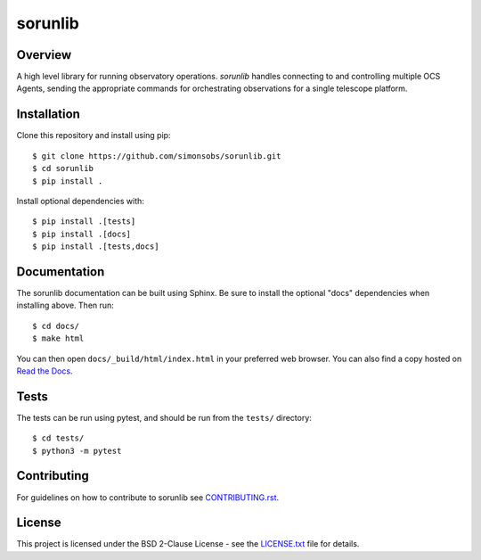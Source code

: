 ========
sorunlib
========

.. image:: https://img.shields.io/github/workflow/status/simonsobs/sorunlib/Run%20Tests
    :target: https://github.com/simonsobs/sorunlib/actions?query=workflow%3A%22Run+Tests%22
    :alt: GitHub Workflow Status

.. image:: https://readthedocs.org/projects/sorunlib/badge/?version=latest
    :target: https://sorunlib.readthedocs.io/en/latest/?badge=latest
    :alt: Documentation Status

.. image:: https://coveralls.io/repos/github/simonsobs/sorunlib/badge.svg?branch=main
    :target: https://coveralls.io/github/simonsobs/sorunlib?branch=main

.. image:: https://img.shields.io/pypi/v/sorunlib
   :target: https://pypi.org/project/sorunlib/
   :alt: PyPI Package

Overview
--------

A high level library for running observatory operations. `sorunlib` handles
connecting to and controlling multiple OCS Agents, sending the appropriate
commands for orchestrating observations for a single telescope platform.

Installation
------------

Clone this repository and install using pip::

    $ git clone https://github.com/simonsobs/sorunlib.git
    $ cd sorunlib
    $ pip install .

Install optional dependencies with::

    $ pip install .[tests]
    $ pip install .[docs]
    $ pip install .[tests,docs]

Documentation
-------------

The sorunlib documentation can be built using Sphinx. Be sure to install the
optional "docs" dependencies when installing above. Then run::

  $ cd docs/
  $ make html

You can then open ``docs/_build/html/index.html`` in your preferred web
browser. You can also find a copy hosted on `Read the Docs`_.

.. _Read the Docs: https://sorunlib.readthedocs.io/en/latest/

Tests
-----

The tests can be run using pytest, and should be run from the ``tests/``
directory::

    $ cd tests/
    $ python3 -m pytest

Contributing
------------
For guidelines on how to contribute to sorunlib see `CONTRIBUTING.rst`_.

.. _CONTRIBUTING.rst: https://github.com/simonsobs/sorunlib/blob/main/CONTRIBUTING.rst

License
-------

This project is licensed under the BSD 2-Clause License - see the
`LICENSE.txt`_ file for details.

.. _LICENSE.txt: https://github.com/simonsobs/sorunlib/blob/main/LICENSE.txt
